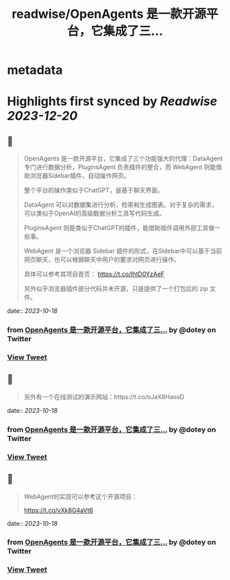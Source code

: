 :PROPERTIES:
:title: readwise/OpenAgents 是一款开源平台，它集成了三...
:END:


* metadata
:PROPERTIES:
:author: [[dotey on Twitter]]
:full-title: "OpenAgents 是一款开源平台，它集成了三..."
:category: [[tweets]]
:url: https://twitter.com/dotey/status/1714363252467970444
:image-url: https://pbs.twimg.com/profile_images/561086911561736192/6_g58vEs.jpeg
:END:

* Highlights first synced by [[Readwise]] [[2023-12-20]]
** 📌
#+BEGIN_QUOTE
OpenAgents 是一款开源平台，它集成了三个功能强大的代理：DataAgent 专门进行数据分析，PluginsAgent 负责插件的整合，而 WebAgent 则能借助浏览器Sidebar插件，自动操作网页。

整个平台的操作类似于ChatGPT，是基于聊天界面。

DataAgent 可以对数据集进行分析、检索和生成图表。对于复杂的需求，可以类似于OpenAI的高级数据分析工具写代码生成。

PluginsAgent 则是类似于ChatGPT的插件，能借助插件调用外部工具做一些事。

WebAgent 是一个浏览器 Sidebar 插件的形式，在Sidebar中可以基于当前网页聊天，也可以根据聊天中用户的要求对网页进行操作。

具体可以参考其项目首页：
https://t.co/lhtD0YzAeF

另外似乎浏览器插件部分代码并未开源，只是提供了一个打包后的 zip 文件。 
#+END_QUOTE
    date:: [[2023-10-18]]
*** from _OpenAgents 是一款开源平台，它集成了三..._ by @dotey on Twitter
*** [[https://twitter.com/dotey/status/1714363252467970444][View Tweet]]
** 📌
#+BEGIN_QUOTE
另外有一个在线测试的演示网站：https://t.co/oJaX8HaosD 
#+END_QUOTE
    date:: [[2023-10-18]]
*** from _OpenAgents 是一款开源平台，它集成了三..._ by @dotey on Twitter
*** [[https://twitter.com/dotey/status/1714365017141748007][View Tweet]]
** 📌
#+BEGIN_QUOTE
WebAgent的实现可以参考这个开源项目：

https://t.co/vXk8G4aVt6 
#+END_QUOTE
    date:: [[2023-10-18]]
*** from _OpenAgents 是一款开源平台，它集成了三..._ by @dotey on Twitter
*** [[https://twitter.com/dotey/status/1714376585162174920][View Tweet]]